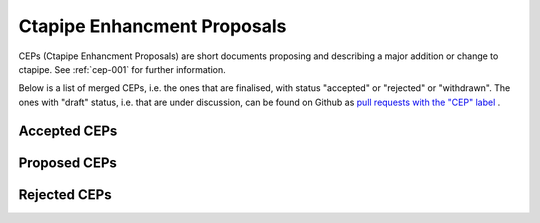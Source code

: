 ****************************
Ctapipe Enhancment Proposals
****************************

CEPs (Ctapipe Enhancment Proposals) are short documents proposing and describing
a major addition or change to ctapipe. See :ref:`cep-001` for further information.

Below is a list of merged CEPs, i.e. the ones that are finalised,
with status "accepted" or "rejected" or "withdrawn".
The ones with "draft" status, i.e. that are under discussion,
can be found on Github as `pull requests with the "CEP" label`_ .


Accepted CEPs
=============
.. 
    toctree::
   :maxdepth: 1   
   :glob:

   accepted/*

Proposed CEPs
=============
.. 
   toctree::
   :maxdepth: 1   
   :glob:

   proposed/*

Rejected CEPs
=============

.. 
   toctree::
   :maxdepth: 1   
   :glob:

   rejected/*


.. _pull requests with the "cep" label: https://github.com/cta-observatory/ctapipe/issues?q=label%3ACEP

